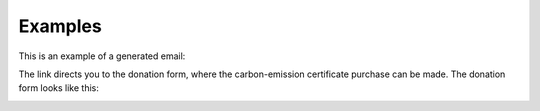 .. raw:: pdf

    PageBreak

.. _examples:


Examples
=================================
This is an example of a generated email:

.. image:: _static/email_update.jpg
      :align: center


The link directs you to the donation form, where the carbon-emission certificate purchase can be made.
The donation form looks like this:

.. image:: _static/spendeformular_update.jpg
      :align: center
